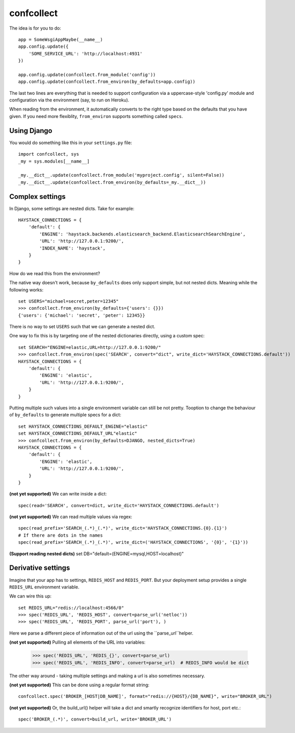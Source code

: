 ===========
confcollect
===========

The idea is for you to do::

    app = SomeWsgiAppMaybe(__name__)
    app.config.update({
        'SOME_SERVICE_URL': 'http://localhost:4931'
    })

    app.config.update(confcollect.from_module('config'))
    app.config.update(confcollect.from_environ(by_defaults=app.config))

The last two lines are everything that is needed to support configuration via
a uppercase-style 'config.py' module and configuration via the environment
(say, to run on Heroku).

When reading from the environment, it automatically converts to the right
type based on the defaults that you have given. If you need more flexiblity,
``from_environ`` supports something called ``specs``.


Using Django
============

You would do something like this in your ``settings.py`` file::

    import confcollect, sys
    _my = sys.modules[__name__]

    _my.__dict__.update(confcollect.from_module('myproject.config', silent=False))
    _my.__dict__.update(confcollect.from_environ(by_defaults=_my.__dict__))


Complex settings
================

In Django, some settings are nested dicts. Take for example::


    HAYSTACK_CONNECTIONS = {
        'default': {
            'ENGINE': 'haystack.backends.elasticsearch_backend.ElasticsearchSearchEngine',
            'URL': 'http://127.0.0.1:9200/',
            'INDEX_NAME': 'haystack',
        }
    }


How do we read this from the environment?

The native way doesn't work, because ``by_defaults`` does only support simple,
but not nested dicts. Meaning while the following works::

    set USERS="michael=secret,peter=12345"
    >>> confcollect.from_environ(by_defaults={'users': {}})
    {'users': {'michael': 'secret', 'peter': 12345}}

There is no way to set ``USERS`` such that we can generate a nested dict.

One way to fix this is by targeting one of the nested dictionaries directly,
using a custom spec::

    set SEARCH="ENGINE=elastic,URL=http://127.0.0.1:9200/"
    >>> confcollect.from_environ(spec('SEARCH', convert="dict", write_dict='HAYSTACK_CONNECTIONS.default'))
    HAYSTACK_CONNECTIONS = {
        'default': {
            'ENGINE': 'elastic',
            'URL': 'http://127.0.0.1:9200/',
        }
    }

Putting multiple such values into a single environment variable can still be
not pretty. Tooption to change the behaviour of ``by_defaults`` to generate
multiple specs for a dict::

    set HAYSTACK_CONNECTIONS_DEFAULT_ENGINE="elastic"
    set HAYSTACK_CONNECTIONS_DEFAULT_URL"elastic"
    >>> confcollect.from_environ(by_defaults=DJANGO, nested_dicts=True)
    HAYSTACK_CONNECTIONS = {
        'default': {
            'ENGINE': 'elastic',
            'URL': 'http://127.0.0.1:9200/',
        }
    }


**(not yet supported)** We can write inside a dict::

     spec(read='SEARCH', convert=dict, write_dict='HAYSTACK_CONNECTIONS.default')


**(not yet supported)** We can read multiple values via regex::

    spec(read_prefix='SEARCH_(.*)_(.*)', write_dict='HAYSTACK_CONNECTIONS.{0}.{1}')
    # If there are dots in the names
    spec(read_prefix='SEARCH_(.*)_(.*)', write_dict=('HAYSTACK_CONNECTIONS', '{0}', '{1}'))


**(Support reading nested dicts)** set DB="default=(ENGINE=mysql,HOST=localhost)"


Derivative settings
===================

Imagine that your app has to settings, ``REDIS_HOST`` and ``REDIS_PORT``. But
your deployment setup provides a single ``REDIS_URL`` environment variable.

We can wire this up::

    set REDIS_URL="redis://localhost:4566/0"
    >>> spec('REDIS_URL', 'REDIS_HOST', convert=parse_url('netloc'))
    >>> spec('REDIS_URL', 'REDIS_PORT', parse_url('port'), )

Here we parse a different piece of information out of the url using the
``parse_url``helper.


**(not yet supported)**  Pulling all elements of the URL into variables:

    >>> spec('REDIS_URL', 'REDIS_{}', convert=parse_url)
    >>> spec('REDIS_URL', 'REDIS_INFO', convert=parse_url)  # REDIS_INFO would be dict


The other way around - taking multiple settings and making a url is also
sometimes necessary.


**(not yet supported)** This can be done using a regular format string::

    confcollect.spec('BROKER_[HOST|DB_NAME]', format="redis://{HOST}/{DB_NAME}", write="BROKER_URL")

**(not yet supported)** Or, the build_url() helper will take a dict and
smartly recognize identifiers for host, port etc.::

    spec('BROKER_(.*)', convert=build_url, write='BROKER_URL')
